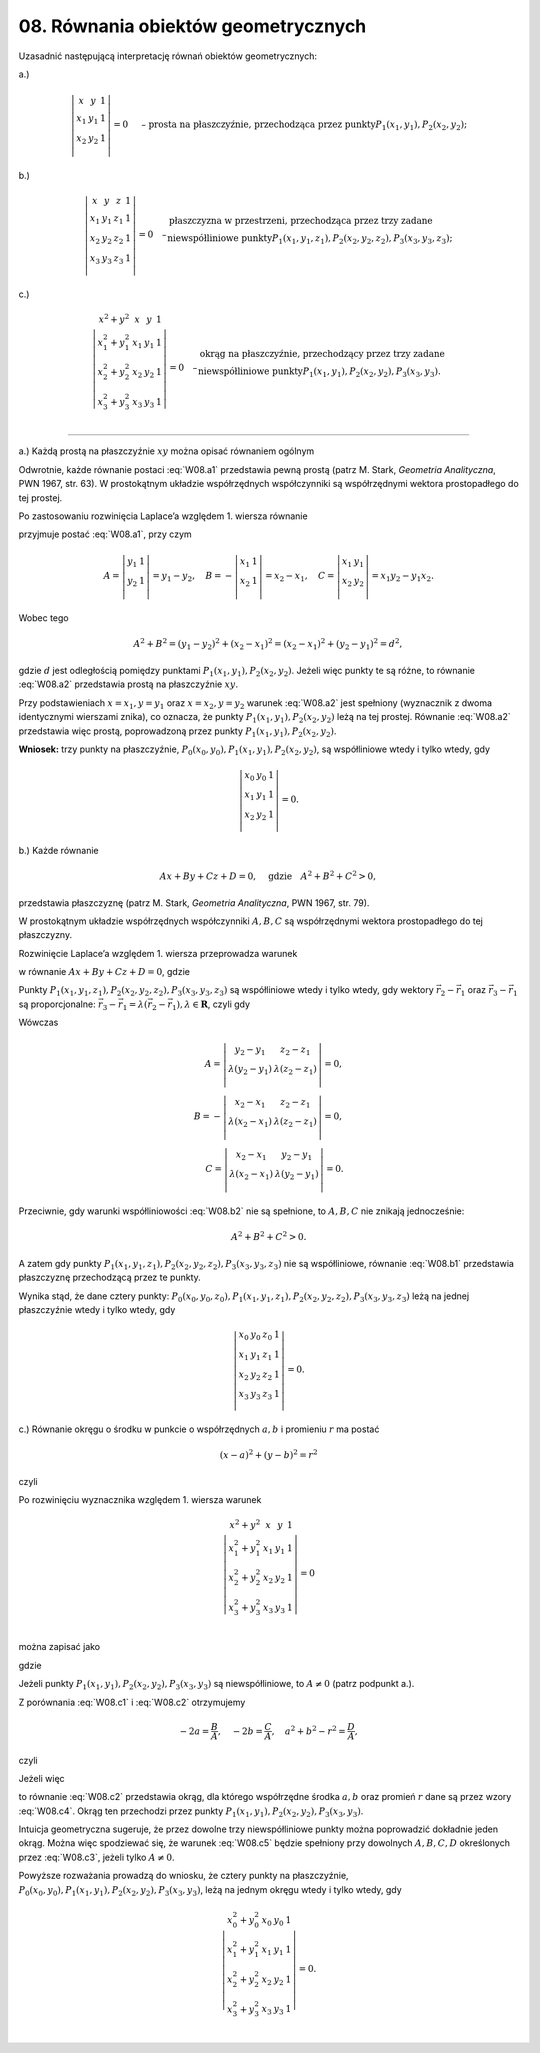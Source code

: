﻿08. Równania obiektów geometrycznych
====================================

Uzasadnić  następującą  interpretację  równań  obiektów  geometrycznych:


a.)

.. math::

   \left| {\begin{array}{*{20}c}
   x & y & 1  \\
   {x_1 } & {y_1 } & 1  \\
   {x_2 } & {y_2 } & 1  \\
   \end{array}} \right| = 0  \quad \text{ – prosta na płaszczyźnie,  przechodząca przez punkty} P_1 (x_1 ,y_1 ), P_2 (x_2 ,y_2 );


\ 

b.)

.. math::

   \left| {\begin{array}{*{20}c}
   x & y & z & 1  \\
   {x_1 } & {y_1 } & {z_1 } & 1  \\
   {x_2 } & {y_2 } & {z_2 } & 1  \\
   {x_3 } & {y_3 } & {z_3 } & 1  \\
   \end{array}} \right| = 0 \quad  –  
   \begin{array}{l}
   \text{płaszczyzna w przestrzeni, przechodząca przez trzy zadane} \\ 
   \text{niewspółliniowe punkty} P_1 (x_1 ,y_1 ,z_1 ), P_2 (x_2 ,y_2 ,z_2 ), P_3 (x_3 ,y_3 ,z_3 ); \\ 
   \end{array}


\ 

c.)

.. math::

   \left| {\begin{array}{*{20}c}
   {x^2  + y^2 } & x & y & 1  \\
   {x_1^2  + y_1^2 } & {x_1 } & {y_1 } & 1  \\
   {x_2^2  + y_2^2 } & {x_2 } & {y_2 } & 1  \\
   {x_3^2  + y_3^2 } & {x_3 } & {y_3 } & 1  \\
   \end{array}} \right| = 0 \quad  – 
   \begin{array}{l}
   \text{okrąg na płaszczyźnie, przechodzący przez trzy zadane} \\ 
   \text{niewspółliniowe punkty} P_1 (x_1 ,y_1 ), P_2 (x_2 ,y_2 ), P_3 (x_3 ,y_3 ). \\ 
   \end{array}


___________________________________________________________________________________


a.)  Każdą prostą na płaszczyźnie  :math:`xy`  można opisać równaniem  ogólnym

.. math::
   :label: W08.a1

   Ax + By + C = 0, \quad  \text{gdzie} \quad A^2  + B^2  > 0.


Odwrotnie,  każde  równanie  postaci  :eq:`W08.a1` przedstawia  pewną  prostą  (patrz  M. Stark,  *Geometria Analityczna*,  PWN 1967,  str. 63).  W prostokątnym układzie współrzędnych  współczynniki  są współrzędnymi  wektora prostopadłego do tej prostej.

Po zastosowaniu rozwinięcia Laplace’a względem  1. wiersza  równanie

.. math::
   :label: W08.a2

   \left| {\begin{array}{*{20}c}
   x & y & 1  \\
   {x_1 } & {y_1 } & 1  \\
   {x_2 } & {y_2 } & 1  \\
   \end{array}} \right| = 0


przyjmuje postać  :eq:`W08.a1`,  przy czym

.. math::

   A = \left| {\begin{array}{*{20}c}
   {y_1 } & 1  \\
   {y_2 } & 1  \\
   \end{array}} \right| = y_1  - y_2 , \quad  B =  - \left| {\begin{array}{*{20}c}
   {x_1 } & 1  \\
   {x_2 } & 1  \\
   \end{array}} \right| = x_2  - x_1 , \quad  C =  \left|  {\begin{array}{*{20}c}
   x_1 & y_1 \\
   x_2 & y_2 \\
   \end{array}} \right| = x_1 y_2 - y_1 x_2 .


Wobec tego

.. math::

   A^2  + B^2  = (y_1  - y_2 )^2  + (x_2  - x_1 )^2  = (x_2  - x_1 )^2  + (y_2  - y_1 )^2  = d^2 ,


gdzie  :math:`d` jest odległością pomiędzy punktami  :math:`P_1 (x_1 ,y_1 ), P_2 (x_2 ,y_2 )`.  Jeżeli więc punkty te są różne,  to  równanie  :eq:`W08.a2`  przedstawia prostą  na  płaszczyźnie  :math:`xy`.

Przy podstawieniach  :math:`x = x_1 , y = y_1`  oraz  :math:`x = x_2 , y = y_2`  warunek  :eq:`W08.a2`  jest  spełniony  (wyznacznik z  dwoma  identycznymi wierszami znika),  co oznacza,  że  punkty  :math:`P_1 (x_1 ,y_1 ), P_2 (x_2 ,y_2 )`  leżą  na  tej  prostej.  Równanie  :eq:`W08.a2`  przedstawia  więc  prostą,  poprowadzoną  przez  punkty  :math:`P_1 (x_1 ,y_1 ), P_2 (x_2 ,y_2 )`.

**Wniosek:**  trzy punkty na płaszczyźnie, :math:`P_{ 0} (x_0 ,y_0 ), P_{ 1} (x_{ 1} ,y_{ 1} ), P_2 (x_2 ,y_2 )`,  są współliniowe  wtedy  i  tylko  wtedy,  gdy

.. math::

   \left| {\begin{array}{*{20}c}
   {x_0 } & {y_0 } & 1  \\
   {x_1 } & {y_1 } & 1  \\
   {x_2 } & {y_2 } & 1  \\
   \end{array}} \right| = 0.


b.)  Każde równanie

.. math::

   Ax + By + Cz + D = 0, \quad  \text{gdzie} \quad A^2  + B^2  + C^2  > 0,

	
przedstawia płaszczyznę  (patrz  M. Stark,  *Geometria Analityczna*,  PWN 1967,  str. 79).

W prostokątnym układzie współrzędnych  współczynniki  :math:`A,B,C` są współrzędnymi  wektora prostopadłego do tej płaszczyzny.

Rozwinięcie Laplace’a  względem  1. wiersza  przeprowadza  warunek

.. math::
   :label: W08.b1

   \left| {\begin{array}{*{20}c}
   x & y & z & 1  \\
   {x_1 } & {y_1 } & {z_1 } & 1  \\
   {x_2 } & {y_2 } & {z_2 } & 1  \\
   {x_3 } & {y_3 } & {z_3 } & 1  \\
   \end{array}} \right| = 0


w  równanie  :math:`Ax + By + Cz + D = 0`,  gdzie

.. math

   A = \left| {\begin{array}{*{20}c}
   {y_1 } & {z_1 } & 1  \\
   {y_2 } & {z_2 } & 1  \\
   {y_3 } & {z_3 } & 1  \\
   \end{array}} \right| = \left| {\begin{array}{*{20}c}
   {y_1 } & {z_1 } & 1  \\
   {y_2  - y_1 } & {z_2  - z_1 } & 0  \\
   {y_3  - y_1 } & {z_3  - z_1 } & 0  \\
   \end{array}} \right| = \left| {\begin{array}{*{20}c}
   {y_2  - y_1 } & {z_2  - z_1 }  \\
   {y_3  - y_1 } & {z_3  - z_1 }  \\
   \end{array}} \right| , \\
   B =  - \left| {\begin{array}{*{20}c}
   {x_1 } & {z_1 } & 1  \\
   {x_2 } & {z_2 } & 1  \\
   {x_3 } & {z_3 } & 1  \\
   \end{array}} \right| =  - \left| {\begin{array}{*{20}c}
   {x_1 } & {z_1 } & 1  \\
   {x_2  - x_1 } & {z_2  - z_1 } & 0  \\
   {x_3  - x_1 } & {z_3  - z_1 } & 0  \\
   \end{array}} \right| =  - \left| {\begin{array}{*{20}c}
   {x_2  - x_1 } & {z_2  - z_1 }  \\
   {x_3  - x_1 } & {z_3  - z_1 }  \\
   \end{array}} \right| , \\
   C = \left| {\begin{array}{*{20}c}
   {x_1 } & {y_1 } & 1  \\
   {x_2 } & {y_2 } & 1  \\
   {x_3 } & {y_3 } & 1  \\
   \end{array}} \right| = \left| {\begin{array}{*{20}c}
   {x_1 } & {y_1 } & 1  \\
   {x_2  - x_1 } & {y_2  - y_1 } & 0  \\
   {x_3  - x_1 } & {y_3  - y_1 } & 0  \\
   \end{array}} \right| = \left| {\begin{array}{*{20}c}
   {x_2  - x_1 } & {y_2  - y_1 }  \\
   {x_3  - x_1 } & {y_3  - y_1 }  \\
   \end{array}} \right| .


Punkty  :math:`P_1 (x_1 ,y_1 ,z_1 ), P_2 (x_2 ,y_2 ,z_2 ), P_3 (x_3 ,y_3 ,z_3 )` są  współliniowe  wtedy  i  tylko  wtedy,  gdy  wektory  :math:`\vec r_2  - \vec r_1` oraz  :math:`\vec r_3  - \vec r_1`  są  proporcjonalne:  :math:`\vec r_3  - \vec r_1  = \lambda (\vec r_2  - \vec r_1 ), \lambda  \in \boldsymbol{R}`,   czyli  gdy

.. math::
   :label: W08.b2

   x_3  - x_1  = \lambda (x_2  - x_1 ), \quad y_3  - y_1  = \lambda (y_2  - y_1 ), \quad z_3  - z_1  = \lambda (z_2  - z_1 ).


Wówczas

.. math::

   A = \left| {\begin{array}{*{20}c}
   {y_2  - y_1 } & {z_2  - z_1 }  \\
   {\lambda (y_2  - y_1 )} & {\lambda (z_2  - z_1 )}  \\
   \end{array}} \right| = 0, \\
   B =  - \left| {\begin{array}{*{20}c}
   {x_2  - x_1 } & {z_2  - z_1 }  \\
   {\lambda (x_2  - x_1 )} & {\lambda (z_2  - z_1 )}  \\
   \end{array}} \right| = 0, \\
   C = \left| {\begin{array}{*{20}c}
   {x_2  - x_1 } & {y_2  - y_1 }  \\
   {\lambda (x_2  - x_1 )} & {\lambda (y_2  - y_1 )}  \\
   \end{array}} \right| = 0.


Przeciwnie,  gdy warunki współliniowości  :eq:`W08.b2`  nie  są spełnione,  to  :math:`A,B,C` nie  znikają  jednocześnie:

.. math::

   A^2  + B^2  + C^2  > 0.


A zatem  gdy  punkty :math:`P_1 (x_1 ,y_1 ,z_1 ), P_2 (x_2 ,y_2 ,z_2 ), P_3 (x_3 ,y_3 ,z_3 )` nie  są  współliniowe,  równanie  :eq:`W08.b1`  przedstawia  płaszczyznę  przechodzącą  przez  te punkty.

Wynika  stąd,  że  dane  cztery  punkty: :math:`P_{ 0} (x_0 ,y_0 ,z_0 ), P_{ 1} (x_{ 1} ,y_{ 1} ,z_{ 1} ), P_{ 2} (x_2 ,y_2 ,z_2 ), P_{ 3} (x_3 ,y_3 ,z_3 )`  leżą  na  jednej płaszczyźnie  wtedy  i  tylko  wtedy,  gdy

.. math::

   \left| {\begin{array}{*{20}c}
   {x_0 } & {y_0 } & {z_0 } & 1  \\
   {x_1 } & {y_1 } & {z_1 } & 1  \\
   {x_2 } & {y_2 } & {z_2 } & 1  \\
   {x_3 } & {y_3 } & {z_3 } & 1  \\
   \end{array}} \right| = 0.


c.)  Równanie  okręgu  o  środku  w  punkcie  o  współrzędnych  :math:`a,b`  i   promieniu   :math:`r`   ma  postać

.. math::

   (x - a)^2  +  (y - b)^2  = r^2


czyli

.. math::
   :label: W08.c1

   (x^2  + y^2 ) - 2ax - 2by + (a^2  +  b^2  -  r^2 ) = 0.


Po  rozwinięciu  wyznacznika  względem  1.  wiersza  warunek

.. math::

   \left| {\begin{array}{*{20}c}
   {x^2  + y^2 } & x & y & 1  \\
   {x_1^2  + y_1^2 } & {x_1 } & {y_1 } & 1  \\
   {x_2^2  + y_2^2 } & {x_2 } & {y_2 } & 1  \\
   {x_3^2  + y_3^2 } & {x_3 } & {y_3 } & 1  \\
   \end{array}} \right| = 0


można  zapisać  jako

.. math::
   :label: W08.c2

   A(x^2  +  y^2 ) + Bx + Cy + D = 0.


gdzie

.. math::
   :label: W08.c3

   A = \left| {\begin{array}{*{20}c}
   {x_1 } & {y_1 } & 1  \\
   {x_2 } & {y_2 } & 1  \\
   {x_3 } & {y_3 } & 1  \\
   \end{array}} \right| ,  \quad B =  - \left| {\begin{array}{*{20}c}
   {x_1^2  + y_1^2 } & {y_1 } & 1  \\
   {x_2^2  + y_2^2 } & {y_2 } & 1  \\
   {x_3^2  + y_3^2 } & {y_3 } & 1  \\
   \end{array}} \right| , \\
   C = \left| {\begin{array}{*{20}c}
   {x_1^2  + y_1^2 } & {x_1 } & 1  \\
   {x_2^2  + y_2^2 } & {x_2 } & 1  \\
   {x_3^2  + y_3^2 } & {x_3 } & 1  \\
   \end{array}} \right| , \quad D =  - \left| {\begin{array}{*{20}c}
   {x_1^2  + y_1^2 } & {x_1 } & {y_1 }  \\
   {x_2^2  + y_2^2 } & {x_2 } & {y_2 }  \\
   {x_3^2  + y_3^2 } & {x_3 } & {y_3 }  \\
   \end{array}} \right| .


Jeżeli  punkty  :math:`P_1 (x_1 ,y_1 ), P_2 (x_2 ,y_2 ), P_3 (x_3 ,y_3 )` są  niewspółliniowe,  to  :math:`A \ne 0`  (patrz  podpunkt  a.).
  
Z  porównania  :eq:`W08.c1`  i  :eq:`W08.c2`  otrzymujemy

.. math::

   - 2a = \frac{B}{A}, \quad - 2b = \frac{C}{A}, \quad a^2  + b^2  - r^2  = \frac{D}{A},


czyli

.. math::
   :label: W08.c4

   a =  - \frac{B}{{2A}}, \quad b =  - \frac{C}{{2A}}, \quad r^2  = \frac{1}{{4A^{2} }}(B^2  + C^2 ) - \frac{D}{A} = \frac{1}{{4A^{2} }}(B^2  + C^2  - 4AD).


Jeżeli  więc

.. math::
   :label: W08.c5

   B^2  +  C^2  > 4AD,


to  równanie  :eq:`W08.c2`  przedstawia  okrąg,  dla  którego  współrzędne  środka  :math:`a,  b`  oraz  promień  :math:`r`  dane  są  przez  wzory :eq:`W08.c4`.  Okrąg  ten  przechodzi  przez  punkty  :math:`P_1 (x_1 ,y_1 ), P_2 (x_2 ,y_2 ), P_3 (x_3 ,y_3 )`.

Intuicja geometryczna sugeruje,  że  przez  dowolne  trzy  niewspółliniowe  punkty  można  poprowadzić  dokładnie  jeden  okrąg.  Można  więc  spodziewać  się,  że  warunek  :eq:`W08.c5`  będzie  spełniony  przy  dowolnych  :math:`A,B,C,D`  określonych  przez  :eq:`W08.c3`,  jeżeli  tylko  :math:`A \ne 0`.

Powyższe  rozważania  prowadzą  do  wniosku,  że  cztery  punkty na płaszczyźnie,  :math:`P_{ 0} (x_0 ,y_0 ), P_{ 1} (x_1 ,y_1 ), P_2 (x_2 ,y_2 ), P_3 (x_3 ,y_3 )`,  leżą  na  jednym okręgu  wtedy  i  tylko  wtedy,  gdy

.. math::

   \left| {\begin{array}{*{20}c}
   {x_0^2  + y_0^2 } & {x_0 } & {y_0 } & 1  \\
   {x_1^2  + y_1^2 } & {x_1 } & {y_1 } & 1  \\
   {x_2^2  + y_2^2 } & {x_2 } & {y_2 } & 1  \\
   {x_3^2  + y_3^2 } & {x_3 } & {y_3 } & 1  \\
   \end{array}} \right| = 0.

